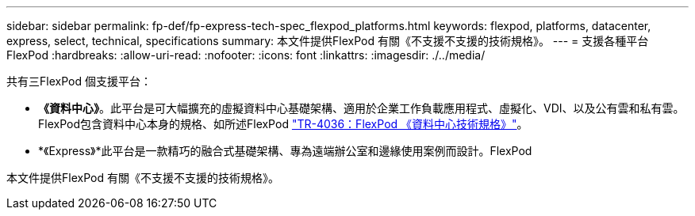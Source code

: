---
sidebar: sidebar 
permalink: fp-def/fp-express-tech-spec_flexpod_platforms.html 
keywords: flexpod, platforms, datacenter, express, select, technical, specifications 
summary: 本文件提供FlexPod 有關《不支援不支援的技術規格》。 
---
= 支援各種平台FlexPod
:hardbreaks:
:allow-uri-read: 
:nofooter: 
:icons: font
:linkattrs: 
:imagesdir: ./../media/


[role="lead"]
共有三FlexPod 個支援平台：

* *《資料中心》*。此平台是可大幅擴充的虛擬資料中心基礎架構、適用於企業工作負載應用程式、虛擬化、VDI、以及公有雲和私有雲。FlexPod包含資料中心本身的規格、如所述FlexPod https://docs.netapp.com/us-en/flexpod/fp-def/dc-tech-spec_solution_overview.html["TR-4036：FlexPod 《資料中心技術規格》"^]。
* *《Express》*此平台是一款精巧的融合式基礎架構、專為遠端辦公室和邊緣使用案例而設計。FlexPod


本文件提供FlexPod 有關《不支援不支援的技術規格》。
